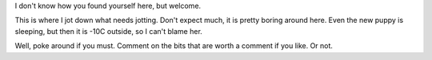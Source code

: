 
.. title: Welcome.
.. slug: welcome
.. date: 2018-02-20 09:37:17 UTC-08:00
.. tags: meta, philosophy
.. description: The welcome message.
.. type: text
.. author: Chris George
.. nocomments: true

I don't know how you found yourself here, but welcome.

This is where I jot down what needs jotting. Don't expect much, it is pretty boring around here. Even the new puppy is sleeping, but then it is -10C outside, so I can't blame her.

Well, poke around if you must. Comment on the bits that are worth a comment if you like. Or not. 

